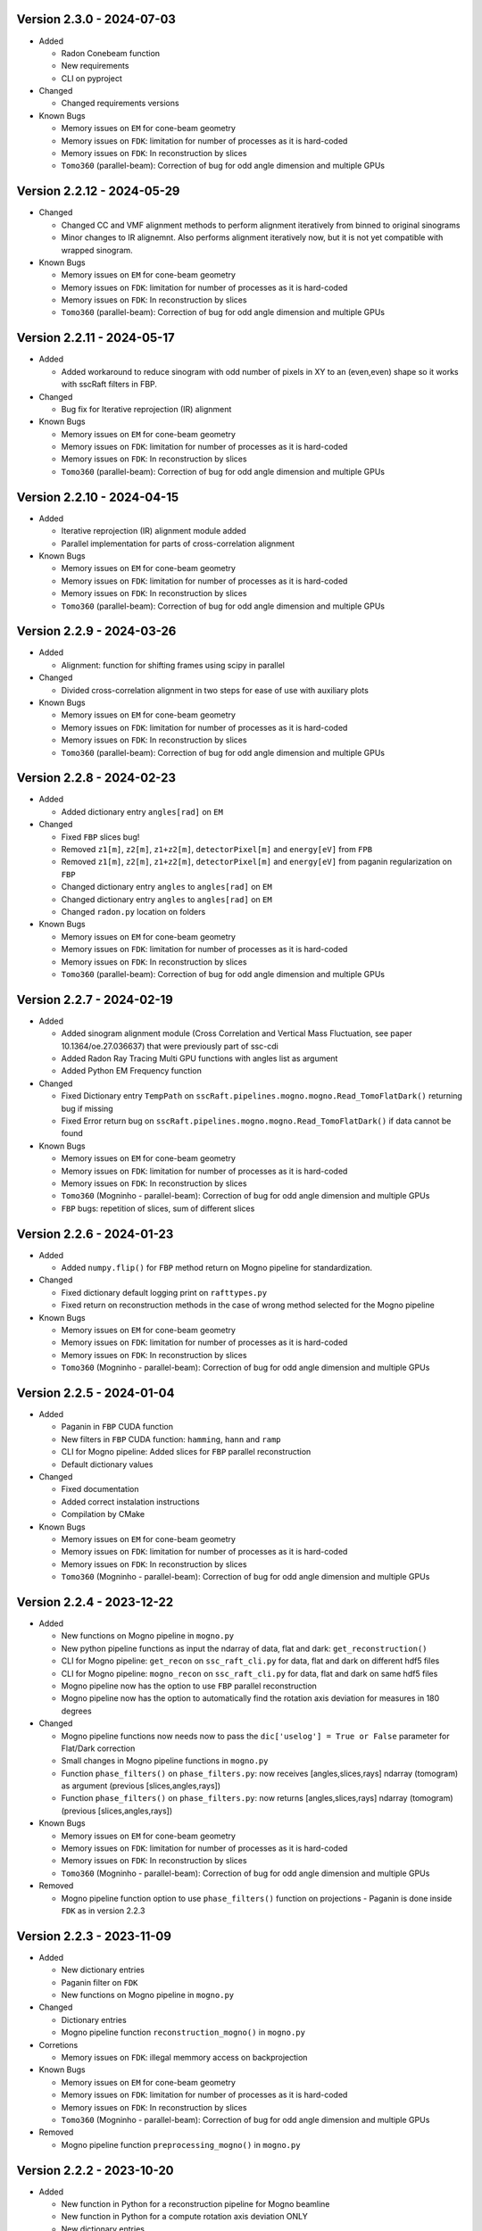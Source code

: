.. _logV2:

Version 2.3.0 - 2024-07-03
--------------------------
* Added

  - Radon Conebeam function
  - New requirements
  - CLI on pyproject

* Changed

  - Changed requirements versions

* Known Bugs

  - Memory issues on ``EM`` for cone-beam geometry
  - Memory issues on ``FDK``: limitation for number of processes as it is hard-coded
  - Memory issues on ``FDK``: In reconstruction by slices
  - ``Tomo360`` (parallel-beam): Correction of bug for odd angle dimension and multiple GPUs

Version 2.2.12 - 2024-05-29
---------------------------

* Changed

  - Changed CC and VMF alignment methods to perform alignment iteratively from binned to original sinograms
  - Minor changes to IR alignemnt. Also performs alignment iteratively now, but it is not yet compatible with wrapped sinogram.

* Known Bugs

  - Memory issues on ``EM`` for cone-beam geometry
  - Memory issues on ``FDK``: limitation for number of processes as it is hard-coded
  - Memory issues on ``FDK``: In reconstruction by slices
  - ``Tomo360`` (parallel-beam): Correction of bug for odd angle dimension and multiple GPUs

Version 2.2.11 - 2024-05-17
---------------------------
* Added

  - Added workaround to reduce sinogram with odd number of pixels in XY to an (even,even) shape so it works with sscRaft filters in FBP.

* Changed

  - Bug fix for Iterative reprojection (IR) alignment 

* Known Bugs

  - Memory issues on ``EM`` for cone-beam geometry
  - Memory issues on ``FDK``: limitation for number of processes as it is hard-coded
  - Memory issues on ``FDK``: In reconstruction by slices
  - ``Tomo360`` (parallel-beam): Correction of bug for odd angle dimension and multiple GPUs

Version 2.2.10 - 2024-04-15
---------------------------
* Added

  - Iterative reprojection (IR) alignment module added
  - Parallel implementation for parts of cross-correlation alignment

* Known Bugs

  - Memory issues on ``EM`` for cone-beam geometry
  - Memory issues on ``FDK``: limitation for number of processes as it is hard-coded
  - Memory issues on ``FDK``: In reconstruction by slices
  - ``Tomo360`` (parallel-beam): Correction of bug for odd angle dimension and multiple GPUs

Version 2.2.9 - 2024-03-26
--------------------------
* Added

  - Alignment: function for shifting frames using scipy in parallel 

* Changed

  - Divided cross-correlation alignment in two steps for ease of use with auxiliary plots

* Known Bugs

  - Memory issues on ``EM`` for cone-beam geometry
  - Memory issues on ``FDK``: limitation for number of processes as it is hard-coded
  - Memory issues on ``FDK``: In reconstruction by slices
  - ``Tomo360`` (parallel-beam): Correction of bug for odd angle dimension and multiple GPUs

Version 2.2.8 - 2024-02-23
--------------------------
* Added

  - Added dictionary entry ``angles[rad]`` on ``EM``

* Changed

  - Fixed ``FBP`` slices bug!
  - Removed ``z1[m]``, ``z2[m]``, ``z1+z2[m]``, ``detectorPixel[m]`` and ``energy[eV]`` from ``FPB`` 
  - Removed ``z1[m]``, ``z2[m]``, ``z1+z2[m]``, ``detectorPixel[m]`` and ``energy[eV]`` from paganin regularization on ``FBP``
  - Changed dictionary entry  ``angles`` to ``angles[rad]`` on ``EM``
  - Changed dictionary entry  ``angles`` to ``angles[rad]`` on ``EM``
  - Changed ``radon.py`` location on folders

* Known Bugs

  - Memory issues on ``EM`` for cone-beam geometry
  - Memory issues on ``FDK``: limitation for number of processes as it is hard-coded
  - Memory issues on ``FDK``: In reconstruction by slices
  - ``Tomo360`` (parallel-beam): Correction of bug for odd angle dimension and multiple GPUs


Version 2.2.7 - 2024-02-19
--------------------------
* Added

  - Added sinogram alignment module (Cross Correlation and Vertical Mass Fluctuation, see paper 10.1364/oe.27.036637) that were previously part of ssc-cdi
  - Added Radon Ray Tracing Multi GPU functions with angles list as argument
  - Added Python EM Frequency function

* Changed

  - Fixed Dictionary entry ``TempPath`` on ``sscRaft.pipelines.mogno.mogno.Read_TomoFlatDark()`` returning bug if missing 
  - Fixed Error return bug on ``sscRaft.pipelines.mogno.mogno.Read_TomoFlatDark()`` if data cannot be found

* Known Bugs

  - Memory issues on ``EM`` for cone-beam geometry
  - Memory issues on ``FDK``: limitation for number of processes as it is hard-coded
  - Memory issues on ``FDK``: In reconstruction by slices
  - ``Tomo360`` (Mogninho - parallel-beam): Correction of bug for odd angle dimension and multiple GPUs
  - ``FBP`` bugs: repetition of slices, sum of different slices

Version 2.2.6 - 2024-01-23
--------------------------
* Added

  - Added ``numpy.flip()`` for ``FBP`` method return on Mogno pipeline for standardization.

* Changed

  - Fixed dictionary default logging print on ``rafttypes.py``
  - Fixed return on reconstruction methods in the case of wrong method selected for the Mogno pipeline

* Known Bugs

  - Memory issues on ``EM`` for cone-beam geometry
  - Memory issues on ``FDK``: limitation for number of processes as it is hard-coded
  - Memory issues on ``FDK``: In reconstruction by slices
  - ``Tomo360`` (Mogninho - parallel-beam): Correction of bug for odd angle dimension and multiple GPUs


Version 2.2.5 - 2024-01-04
--------------------------
* Added

  - Paganin in ``FBP`` CUDA function
  - New filters in ``FBP`` CUDA function: ``hamming``, ``hann`` and ``ramp``
  - CLI for Mogno pipeline: Added slices for ``FBP`` parallel reconstruction
  - Default dictionary values

* Changed

  - Fixed documentation
  - Added correct instalation instructions
  - Compilation by CMake

* Known Bugs

  - Memory issues on ``EM`` for cone-beam geometry
  - Memory issues on ``FDK``: limitation for number of processes as it is hard-coded
  - Memory issues on ``FDK``: In reconstruction by slices
  - ``Tomo360`` (Mogninho - parallel-beam): Correction of bug for odd angle dimension and multiple GPUs


Version 2.2.4 - 2023-12-22
--------------------------
* Added

  - New functions on Mogno pipeline in ``mogno.py``
  - New python pipeline functions as input the ndarray of data, flat and dark: ``get_reconstruction()``
  - CLI for Mogno pipeline: ``get_recon`` on ``ssc_raft_cli.py`` for data, flat and dark on different hdf5 files
  - CLI for Mogno pipeline: ``mogno_recon`` on ``ssc_raft_cli.py`` for data, flat and dark on same hdf5 files
  - Mogno pipeline now has the option to use ``FBP`` parallel reconstruction
  - Mogno pipeline now has the option to automatically find the rotation axis deviation for measures in 180 degrees

* Changed

  - Mogno pipeline functions now needs now to pass the ``dic['uselog'] = True or False`` parameter for Flat/Dark correction
  - Small changes in Mogno pipeline functions in ``mogno.py``
  - Function ``phase_filters()`` on ``phase_filters.py``: now receives [angles,slices,rays] ndarray (tomogram) as argument (previous [slices,angles,rays])
  - Function ``phase_filters()`` on ``phase_filters.py``: now returns [angles,slices,rays] ndarray (tomogram) (previous [slices,angles,rays])

* Known Bugs

  - Memory issues on ``EM`` for cone-beam geometry
  - Memory issues on ``FDK``: limitation for number of processes as it is hard-coded
  - Memory issues on ``FDK``: In reconstruction by slices
  - ``Tomo360`` (Mogninho - parallel-beam): Correction of bug for odd angle dimension and multiple GPUs

* Removed

  - Mogno pipeline function option to use ``phase_filters()`` function on projections - Paganin is done inside ``FDK`` as in version 2.2.3


Version 2.2.3 - 2023-11-09
--------------------------
* Added

  - New dictionary entries 
  - Paganin filter on ``FDK``
  - New functions on Mogno pipeline in ``mogno.py``

* Changed

  - Dictionary entries 
  - Mogno pipeline function ``reconstruction_mogno()`` in ``mogno.py``

* Corretions

  - Memory issues on ``FDK``: illegal memmory access on backprojection

* Known Bugs

  - Memory issues on ``EM`` for cone-beam geometry
  - Memory issues on ``FDK``: limitation for number of processes as it is hard-coded
  - Memory issues on ``FDK``: In reconstruction by slices
  - ``Tomo360`` (Mogninho - parallel-beam): Correction of bug for odd angle dimension and multiple GPUs

* Removed

  - Mogno pipeline function ``preprocessing_mogno()`` in ``mogno.py``

Version 2.2.2 - 2023-10-20
--------------------------
* Added

  - New function in Python for a reconstruction pipeline for Mogno beamline
  - New function in Python for a compute rotation axis deviation ONLY
  - New dictionary entries 

* Changed

  - Pipeline for Mogno beamline has the rotation axis correction done right before the ``FDK``

* Corretions

  - Rotation Axis function ``correct_rotation_axis360()`` in ``rotationaxis.py`` is corrected for negative deviations
  - Phase filter CUDA padding is corrected
  - ``FDK`` processes setting was increased.

* Known Bugs

  - Memory issues on ``EM`` for cone-beam geometry
  - Memory issues on ``FDK``: limitation for number of processes as it is hard-coded
  - Memory issues on ``FDK``: In reconstruction by slices
  - ``Tomo360`` (Mogninho - parallel-beam): Correction of bug for odd angle dimension and multiple GPUs

Version 2.2.1 - 2023-09-21
--------------------------
* Added

  - Phase filters: "Paganin, Bronnikov, Rytov, Born" - all by frames
  - Padding inside ``FDK``
  - Inclusion of angles list
  - ``FDK`` Reconstruction by Slices (with bugs)
  - New dictionary entries 

* Changed

  - Padding is now done inside CUDA functions
  - Metadata datasets modifications in saving 
  - Rotation Axis function ``correct_rotation_axis360()`` in ``rotationaxis.py``: set ``padding = 0`` variable 
  - ``FDK`` receives an angles list

* Corretions

  - The ``FDK`` resconstruction multiplication factor of ``2`` related to filtering computed by Fourier Transform is corrected.

* Known Bugs

  - Memory issues on ``EM`` for cone-beam geometry
  - Memory issues on ``FDK``: limitation for number of processes as it is hard-coded
  - Memory issues on ``FDK``: In reconstruction by slices
  - ``Tomo360`` (Mogninho - parallel-beam): Correction of bug for odd angle dimension and multiple GPUs
  - Rotation Axis function with bug for negative deviations
  - Phase filter with bug on CUDA Padding

Version 2.2.0 - 2023-07-17
--------------------------
* Added

  - Function for Mogno beamline reconstruction in cone-beam geometry
  - New dictionary entries 
  - Added ``EM`` for cone-beam geometry
  - Parallel ``EM`` now accepts a list of nonregular angles as input
  - Documentation page updated! New examples of usage in documentation page

* Changed

  - Metadata datasets modifications in saving 
  - Dictionary entries for ``correct_projections()`` function in ``flatdark.py``: removed ``frames info``
  - Internal structure changed

* Corretions

  - Reconstruction parallel method ``EM`` bug with use of multiprocessing (python) together with other GPU functions.

* Known Bugs

  - Memory issues on ``EM`` for cone-beam geometry
  - The ``FDK`` resconstruction is returning a multiplication factor of ``2`` related to filtering computed by Fourier Transform. This factor changes a little when the filtering is computed by direct convolution
  - ``Tomo360`` (Mogninho - parallel-beam): Correction of bug for odd angle dimension and multiple GPUs

Version 2.1.4 - 2023-02-24
--------------------------
* Added

  - New dictionary entries for ``normalization`` entry in ``FDK`` pipeline
  - New dictionary entries for ``correct_projections()`` function in ``flatdark.py`` 
  - New examples of usage documentation page

* Changed

  - Metadata datasets modifications in saving 

* Corretions

  - Linear interpolation correction bug in ``flatdark.cu`` - now parallelize over slices
  - Reconstruction parallel method ``EM`` bug in blocksize = (1 or data.shape) and ngpus = 1

Version 2.1.3 - 2023-02-15
--------------------------
* Corretions

  - Temporary correction in a bug in frame corrections to detect outlier values in sinogram

Version 2.1.2 - 2023-02-09
--------------------------
* Corretions

  - Fixed rings bug  in ``filtering.cu`` on ``cuda.src.geometries.gc.fdk``

Version 2.1.1 - 2023-02-06
--------------------------
* Corretions

  - Fixed minor bug in ``__init__.py`` on ``cuda.src.geometries.gp.reconstruction``

Version 2.1.0 - 2023-02-02
--------------------------
* Added

  - Dictionary new entries for conical reconstruction functions
  - Cuda MultiGPU normalization function for linear interpolation between flat before and after
  - Rings by blocks added; dictionary parameter added
  - New examples of usage documentation page

* Changed

  - Dictionary entries name conical reconstruction functions
  - Python normalization function name

* Corretions

  - Fixed minor bug in normalization - now parallelize over angles

Version 2.0.1 - 2023-01-24
--------------------------
* Added

-  Automatic correction of rotation shift for conical rays

Version 2.0.0 - 2023-01-24
--------------------------
* Added

  - FDK for conical rays
  - Added rings correction to FDK source code
  - Added normalization of flat and dark to FDK
  - Added padding to FDK
  - Save metadata and version to HDF5 file

* Changed

  - Internal organization folders

Version 1.0.3 to 1.0.0 - previous releases
------------------------------------------
* Added

  - Raft for parallel rays

* Changed

  - Internal structure
